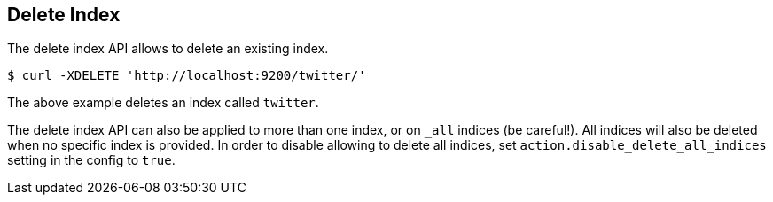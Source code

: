 [[indices-delete-index]]
== Delete Index

The delete index API allows to delete an existing index.

[source,js]
--------------------------------------------------
$ curl -XDELETE 'http://localhost:9200/twitter/'
--------------------------------------------------

The above example deletes an index called `twitter`.

The delete index API can also be applied to more than one index, or on
`_all` indices (be careful!). All indices will also be deleted when no
specific index is provided. In order to disable allowing to delete all
indices, set `action.disable_delete_all_indices` setting in the config
to `true`.
